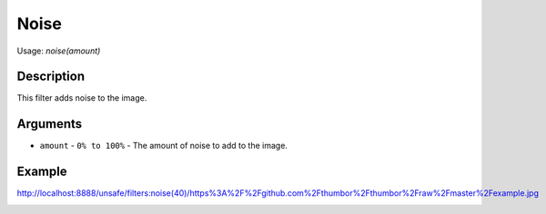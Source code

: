 Noise
=====

Usage: `noise(amount)`

Description
-----------

This filter adds noise to the image.

Arguments
---------

- ``amount`` - ``0% to 100%`` - The amount of noise to add to the image.

Example
-------

.. image:: images/tom_before_brightness.jpg
    :alt: Picture before the noise filter

`<http://localhost:8888/unsafe/filters:noise(40)/https%3A%2F%2Fgithub.com%2Fthumbor%2Fthumbor%2Fraw%2Fmaster%2Fexample.jpg>`_

.. image:: images/tom_after_noise.jpg
    :alt: Picture after noise of 40%
